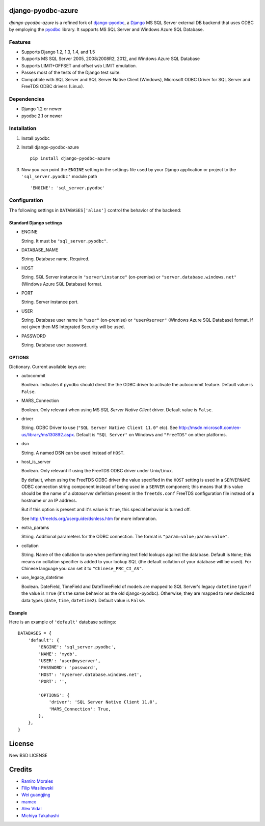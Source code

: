 django-pyodbc-azure
===================

*django-pyodbc-azure* is a refined fork of
`django-pyodbc <https://github.com/avidal/django-pyodbc>`__, a
`Django <http://djangoproject.com/>`__ MS SQL Server external DB backend
that uses ODBC by employing the
`pyodbc <https://code.google.com/p/pyodbc/>`__ library. It supports MS
SQL Server and Windows Azure SQL Database.

Features
--------

-  Supports Django 1.2, 1.3, 1.4, and 1.5
-  Supports MS SQL Server 2005, 2008/2008R2, 2012, and Windows Azure SQL
   Database
-  Supports LIMIT+OFFSET and offset w/o LIMIT emulation.
-  Passes most of the tests of the Django test suite.
-  Compatible with SQL Server and SQL Server Native Client (Windows),
   Microsoft ODBC Driver for SQL Server and FreeTDS ODBC drivers
   (Linux).

Dependencies
------------

-  Django 1.2 or newer
-  pyodbc 2.1 or newer

Installation
------------

1. Install pyodbc

2. Install django-pyodbc-azure ::

    pip install django-pyodbc-azure

3. Now you can point the ``ENGINE`` setting in the settings file used by
   your Django application or project to the ``'sql_server.pyodbc'``
   module path ::

    'ENGINE': 'sql_server.pyodbc'

Configuration
-------------

The following settings in ``DATABASES['alias']`` control the behavior of
the backend:

Standard Django settings
~~~~~~~~~~~~~~~~~~~~~~~~

-  ENGINE

   String. It must be ``"sql_server.pyodbc"``.

-  DATABASE_NAME

   String. Database name. Required.

-  HOST

   String. SQL Server instance in ``"server\instance"`` (on-premise) or
   ``"server.database.windows.net"`` (Windows Azure SQL Database)
   format.

-  PORT

   String. Server instance port.

-  USER

   String. Database user name in ``"user"`` (on-premise) or
   ``"user@server"`` (Windows Azure SQL Database) format. If not given
   then MS Integrated Security will be used.

-  PASSWORD

   String. Database user password.

OPTIONS
~~~~~~~

Dictionary. Current available keys are:

-  autocommit

   Boolean. Indicates if pyodbc should direct the the ODBC driver to
   activate the autocommit feature. Default value is ``False``.

-  MARS_Connection

   Boolean. Only relevant when using MS *SQL Server Native Client*
   driver. Default value is ``False``.

-  driver

   String. ODBC Driver to use (``"SQL Server Native Client 11.0"`` etc).
   See http://msdn.microsoft.com/en-us/library/ms130892.aspx. Default is
   ``"SQL Server"`` on Windows and ``"FreeTDS"`` on other platforms.

-  dsn

   String. A named DSN can be used instead of ``HOST``.

-  host_is_server

   Boolean. Only relevant if using the FreeTDS ODBC driver under
   Unix/Linux.

   By default, when using the FreeTDS ODBC driver the value specified in
   the ``HOST`` setting is used in a ``SERVERNAME`` ODBC connection
   string component instead of being used in a ``SERVER`` component;
   this means that this value should be the name of a *dataserver*
   definition present in the ``freetds.conf`` FreeTDS configuration file
   instead of a hostname or an IP address.

   But if this option is present and it's value is ``True``, this
   special behavior is turned off.

   See http://freetds.org/userguide/dsnless.htm for more information.

-  extra_params

   String. Additional parameters for the ODBC connection. The format is
   ``"param=value;param=value"``.

-  collation

   String. Name of the collation to use when performing text field
   lookups against the database. Default is ``None``; this means no
   collation specifier is added to your lookup SQL (the default
   collation of your database will be used). For Chinese language you
   can set it to ``"Chinese_PRC_CI_AS"``.

-  use_legacy_datetime

   Boolean. DateField, TimeField and DateTimeField of models are mapped
   to SQL Server's legacy ``datetime`` type if the value is ``True``
   (it's the same behavior as the old django-pyodbc). Otherwise, they
   are mapped to new dedicated data types (``date``, ``time``,
   ``datetime2``). Default value is ``False``.

Example
~~~~~~~

Here is an example of ``'default'`` database settings:

::

    DATABASES = {
        'default': {
            'ENGINE': 'sql_server.pyodbc',
            'NAME': 'mydb',
            'USER': 'user@myserver',             
            'PASSWORD': 'password',
            'HOST': 'myserver.database.windows.net',
            'PORT': '',

            'OPTIONS': {
                'driver': 'SQL Server Native Client 11.0',
                'MARS_Connection': True,
            },
        },
    }

License
=======

New BSD LICENSE

Credits
=======

-  `Ramiro Morales <https://people.djangoproject.com/ramiro/>`__
-  `Filip Wasilewski <http://code.djangoproject.com/ticket/5246>`__
-  `Wei guangjing <https://people.djangoproject.com/vcc/>`__
-  `mamcx <http://code.djangoproject.com/ticket/5062>`__
-  `Alex Vidal <http://github.com/avidal/>`__
-  `Michiya Takahashi <http://github.com/michiya/>`__

